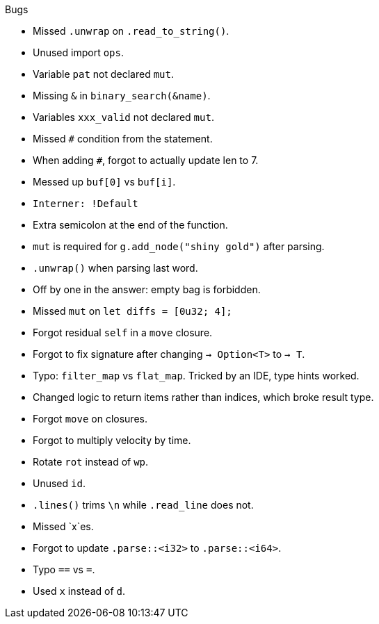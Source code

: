 .Bugs
- Missed `.unwrap` on `.read_to_string()`.
- Unused import `ops`.
- Variable `pat` not declared `mut`.
- Missing `&` in `binary_search(&name)`.
- Variables `xxx_valid` not declared `mut`.
- Missed `#` condition from the statement.
- When adding `#`, forgot to actually update len to 7.
- Messed up `buf[0]` vs `buf[i]`.
- `Interner: !Default`
- Extra semicolon at the end of the function.
- `mut` is required for `g.add_node("shiny gold")` after parsing.
- `.unwrap()` when parsing last word.
- Off by one in the answer: empty bag is forbidden.
- Missed `mut` on `let diffs = [0u32; 4];`
- Forgot residual `self` in a `move` closure.
- Forgot to fix signature after changing `-> Option<T>` to `-> T`.
- Typo: `filter_map` vs `flat_map`. Tricked by an IDE, type hints worked.
- Changed logic to return items rather than indices, which broke result type.
- Forgot `move` on closures.
- Forgot to multiply velocity by time.
- Rotate `rot` instead of `wp`.
- Unused `id`.
- `.lines()` trims `\n` while `.read_line` does not.
- Missed `x`es.
- Forgot to update `.parse::<i32>` to `.parse::<i64>`.
- Typo `==` vs `=`.
- Used `x` instead of `d`.

